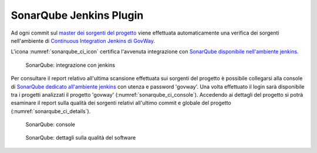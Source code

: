 .. _releaseProcessGovWay_staticCodeAnalysis_sonarqube_ci:

SonarQube Jenkins Plugin
~~~~~~~~~~~~~~~~~~~~~~~~~~~~~~~~~

Ad ogni commit sul `master dei sorgenti del progetto <https://github.com/link-it/govway/>`_ viene effettuata automaticamente una verifica dei sorgenti nell'ambiente di `Continuous Integration Jenkins di GovWay <https://jenkins.link.it/govway/job/GovWay/>`_.

L'icona :numref:`sonarqube_ci_icon` certifica l'avvenuta integrazione con `SonarQube disponibile nell'ambiente jenkins <https://jenkins.link.it/govway-sonarqube/>`_.

.. figure:: ../../_figure_console/SonarQube_ci_icon.png
  :scale: 60%
  :name: sonarqube_ci_icon

  SonarQube: integrazione con jenkins

Per consultare il report relativo all'ultima scansione effettuata sui sorgenti del progetto è possibile collegarsi alla console di `SonarQube dedicato all'ambiente jenkins <https://jenkins.link.it/govway-sonarqube/>`_ con utenza e password 'govway'. Una volta effettuato il login sarà disponibile tra i progetti analizzati il progetto 'govway' (:numref:`sonarqube_ci_console`). Accedendo ai dettagli del progetto si potrà esaminare il report sulla qualità dei sorgenti relativi all'ultimo commit e globale del progetto (:numref:`sonarqube_ci_details`).

.. figure:: ../../_figure_console/SonarQube_ci_console.png
  :scale: 60%
  :name: sonarqube_ci_console

  SonarQube: console

.. figure:: ../../_figure_console/SonarQube_ci_details.png
  :scale: 60%
  :name: sonarqube_ci_details

  SonarQube: dettagli sulla qualità del software

